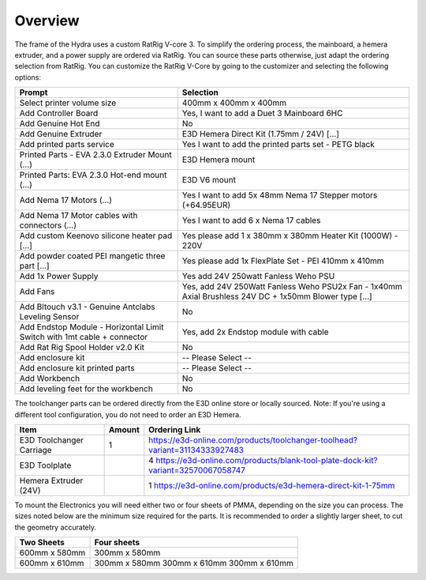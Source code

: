 ################################
Overview
################################

The frame of the Hydra uses a custom RatRig V-core 3. To simplify the ordering process, the mainboard, a hemera extruder, and a power supply are ordered via RatRig. You can source these parts otherwise, just adapt the ordering selection from RatRig. You can customize the RatRig V-Core by going to the customizer and selecting the following options:

========================================================================  =====================================================================================================
Prompt                                                                    Selection
========================================================================  =====================================================================================================
Select printer volume size	                                              400mm x 400mm x 400mm 
Add Controller Board	                                                    Yes, I want to add a Duet 3 Mainboard 6HC 
Add Genuine Hot End	                                                      No
Add Genuine Extruder	                                                    E3D Hemera Direct Kit (1.75mm / 24V) […]
Add printed parts service	                                                Yes I want to add the printed parts set - PETG black
Printed Parts - EVA 2.3.0 Extruder Mount (…)	                            E3D Hemera mount
Printed Parts: EVA 2.3.0 Hot-end mount (…)	                              E3D V6 mount
Add Nema 17 Motors (…)	                                                  Yes I want to add 5x 48mm Nema 17 Stepper motors (+64.95EUR)
Add Nema 17 Motor cables with connectors (…)	                            Yes I want to add 6 x Nema 17 cables
Add custom Keenovo silicone heater pad [...]	                            Yes please add 1 x 380mm x 380mm Heater Kit (1000W) - 220V
Add powder coated PEI mangetic three part […]	                            Yes please add 1x FlexPlate Set - PEI 410mm x 410mm
Add 1x Power Supply	                                                      Yes add 24V 250watt Fanless Weho PSU
Add Fans	                                                                Yes, add 24V 250Watt Fanless Weho PSU2x Fan - 1x40mm Axial Brushless 24V DC + 1x50mm Blower type […]
Add Bltouch v3.1 - Genuine Antclabs Leveling Sensor	                      No
Add Endstop Module - Horizontal Limit Switch with 1mt cable + connector	  Yes, add 2x Endstop module with cable
Add Rat Rig Spool Holder v2.0 Kit	                                        No
Add enclosure kit	                                                        -- Please Select --
Add enclosure kit printed parts	                                          -- Please Select --
Add Workbench	                                                            No
Add leveling feet for the workbench	                                      No
========================================================================  =====================================================================================================

The toolchanger parts can be ordered directly from the E3D online store or locally sourced. Note: If you're using a different tool configuration, you do not need to order an E3D Hemera.

========================= ======= =================================================================================
Item                      Amount  Ordering Link
========================= ======= =================================================================================
E3D Toolchanger Carriage  1        https://e3d-online.com/products/toolchanger-toolhead?variant=31134333927483
E3D Toolplate		          4        https://e3d-online.com/products/blank-tool-plate-dock-kit?variant=32570067058747
Hemera Extruder (24V)		  1        https://e3d-online.com/products/e3d-hemera-direct-kit-1-75mm
========================= ======= =================================================================================

To mount the Electronics you will need either two or four sheets of PMMA, depending on the size you can process. The sizes noted below are the minimum size required for the parts. It is recommended to order a slightly larger sheet, to cut the geometry accurately.

================== ====================
Two Sheets          Four sheets
================== ====================
600mm x 580mm       300mm x 580mm
600mm x 610mm       300mm x 580mm
                    300mm x 610mm
                    300mm x 610mm
================== ====================
